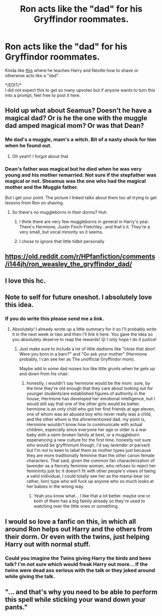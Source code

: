 #+TITLE: Ron acts like the "dad" for his Gryffindor roommates.

* Ron acts like the "dad" for his Gryffindor roommates.
:PROPERTIES:
:Author: Freshenstein
:Score: 269
:DateUnix: 1598994370.0
:DateShort: 2020-Sep-02
:FlairText: Request/Prompt
:END:
Kinda like [[https://i.imgur.com/28wzffL.jpg][this]] where he teaches Harry and Neville how to shave or otherwise acts like a "dad".

*/EDIT/*\\
I did not expect this to get so many upvotes but if anyone wants to turn this into a prompt, feel free to post it here.


** Hold up what about Seamus? Doesn't he have a magical dad? Or is he the one with the muggle dad amped magical mom? Or was that Dean?
:PROPERTIES:
:Author: MyCork
:Score: 33
:DateUnix: 1599027356.0
:DateShort: 2020-Sep-02
:END:

*** Me dad's a muggle, mam's a witch. Bit of a nasty shock for him when he found out.
:PROPERTIES:
:Author: panclocksrus
:Score: 80
:DateUnix: 1599027931.0
:DateShort: 2020-Sep-02
:END:

**** Oh yeah!! I forgot about that
:PROPERTIES:
:Author: MyCork
:Score: 8
:DateUnix: 1599057231.0
:DateShort: 2020-Sep-02
:END:


*** Dean's father was magical but he died when he was very young and his mother remarried. Not sure if the stepfather was magical or not. Sheamus was the one who had the magical mother and the Muggle father.

But I get your point. The picture I linked talks about them too all trying to get lessons from Ron on shaving.
:PROPERTIES:
:Author: Freshenstein
:Score: 24
:DateUnix: 1599028479.0
:DateShort: 2020-Sep-02
:END:

**** So there's no muggleborns in their dorms? Huh
:PROPERTIES:
:Author: MyCork
:Score: 5
:DateUnix: 1599057289.0
:DateShort: 2020-Sep-02
:END:

***** I think there are very few muggleborns in general in Harry's year. There's Hermione, Justin Finch-Fletchley...and that's it. They're a very small, but vocal minority so it seems.
:PROPERTIES:
:Author: smlt_101
:Score: 4
:DateUnix: 1599076410.0
:DateShort: 2020-Sep-03
:END:


***** I chose to ignore that little tidbit personally
:PROPERTIES:
:Author: Bleepbloopbotz2
:Score: 2
:DateUnix: 1599063405.0
:DateShort: 2020-Sep-02
:END:


** [[https://old.reddit.com/r/HPfanfiction/comments/i144jh/ron_weasley_the_gryffindor_dad/]]
:PROPERTIES:
:Author: Lamenardo
:Score: 17
:DateUnix: 1599023071.0
:DateShort: 2020-Sep-02
:END:


** I love this hc.
:PROPERTIES:
:Score: 15
:DateUnix: 1599020722.0
:DateShort: 2020-Sep-02
:END:


** Note to self for future oneshot. I absolutely love this idea.
:PROPERTIES:
:Author: cptvpxxy
:Score: 8
:DateUnix: 1599058133.0
:DateShort: 2020-Sep-02
:END:

*** If you do write this please send me a link.
:PROPERTIES:
:Author: Freshenstein
:Score: 4
:DateUnix: 1599058538.0
:DateShort: 2020-Sep-02
:END:

**** Absolutely! I already wrote up a little summary for it so I'll probably write it in the next week or two and then I'll link it here. You gave the idea so you absolutely deserve to reap the rewards! 😛 I only hope I do it justice!
:PROPERTIES:
:Author: cptvpxxy
:Score: 3
:DateUnix: 1599059361.0
:DateShort: 2020-Sep-02
:END:

***** Just make sure to include a lot of little dadisms like "close that door! Were you born in a barn?" and "Go ask your mother" (Hermione probably, I can see her as The unofficial Gryffindor mom).

Maybe add in some dad noises too like little grunts when he gets up and down from his chair.
:PROPERTIES:
:Author: Freshenstein
:Score: 3
:DateUnix: 1599059536.0
:DateShort: 2020-Sep-02
:END:

****** honestly, i wouldn't say hermione would be the mom. sure, by the time they're old enough that they care about looking out for younger students/are established figures of authority in the house, Hermione has developed her emotional intelligence, but I would still say that one of the other girls would be better. hermione is an only child who got her first friends at age eleven, one of whom was an abused boy who never really was a child, and the other whom is the aforementioned dad. my point is, Hermione wouldn't know how to communicate with actual children, especially since everyone her age or older is a war baby with a semi-broken family at best, or a muggleborn experiencing a new culture for the first time. honestly not sure who would be gryffinmum though, i'd say lavender or parvarti but I'm not to keen to label them as mother types just because they are more traditionally feminine than the other canon female characters. That said, given the common fan characterization of lavender as a fiercely feminine woman, who refuses to reject her femininity just bc it doesn't fit with other people's views of being a valid individual, I could totally see her as the mama-bear (or rather, lion) type who will fuck up anyone who so much looks at her babies in the wrong way.
:PROPERTIES:
:Author: ingwahte
:Score: 9
:DateUnix: 1599060548.0
:DateShort: 2020-Sep-02
:END:

******* Yeah you know what... I like that a lot better. maybe one or both of them has a big family already so they're used to watching over the little ones or something.
:PROPERTIES:
:Author: Freshenstein
:Score: 4
:DateUnix: 1599061332.0
:DateShort: 2020-Sep-02
:END:


** I would so love a fanfic on this, in which all around Ron helps out Harry and the others from their dorm. Or even with the twins, just helping Harry out with normal stuff.
:PROPERTIES:
:Author: Camille387
:Score: 3
:DateUnix: 1599065263.0
:DateShort: 2020-Sep-02
:END:

*** Could you imagine the Twins giving Harry the birds and bees talk? I'm not sure which would freak Harry out more... If the twins were dead ass serious with the talk or they joked around while giving the talk.
:PROPERTIES:
:Author: Freshenstein
:Score: 7
:DateUnix: 1599065969.0
:DateShort: 2020-Sep-02
:END:


** "... and that's why you need to be able to perform this spell while sticking your wand down your pants."
:PROPERTIES:
:Author: Krististrasza
:Score: 2
:DateUnix: 1599081723.0
:DateShort: 2020-Sep-03
:END:
